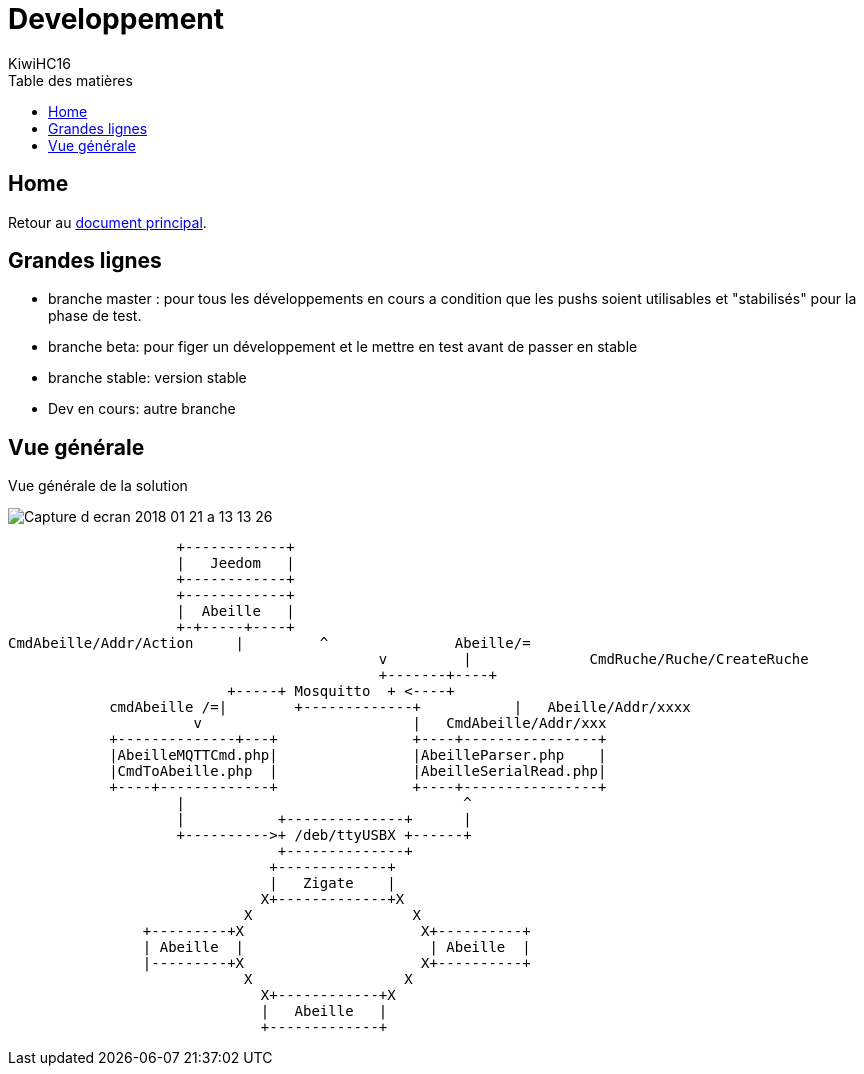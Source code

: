 = Developpement
KiwiHC16
:toc2:
:toclevels: 4
:toc-title: Table des matières
:imagesdir: ../images
:iconsdir: ../images/icons

== Home

Retour au link:index.html[document principal].


== Grandes lignes

* branche master : pour tous les développements en cours a condition que les pushs soient utilisables et "stabilisés" pour la phase de test.
* branche beta: pour figer un développement et le mettre en test avant de passer en stable
* branche stable: version stable
* Dev en cours: autre branche

== Vue générale

Vue générale de la solution

image:../images/Capture_d_ecran_2018_01_21_a_13_13_26.png[]

                    +------------+
                    |   Jeedom   |
                    +------------+
                    +------------+
                    |  Abeille   |
                    +-+-----+----+
CmdAbeille/Addr/Action     |         ^               Abeille/=
                                            v         |              CmdRuche/Ruche/CreateRuche
                                            +-------+----+
                          +-----+ Mosquitto  + <----+
            cmdAbeille /=|        +-------------+           |   Abeille/Addr/xxxx
                      v                         |   CmdAbeille/Addr/xxx
            +--------------+---+                +----+----------------+
            |AbeilleMQTTCmd.php|                |AbeilleParser.php    |
            |CmdToAbeille.php  |                |AbeilleSerialRead.php|
            +----+-------------+                +----+----------------+
                    |                                 ^
                    |           +--------------+      |
                    +---------->+ /deb/ttyUSBX +------+
                                +--------------+
                               +-------------+
                               |   Zigate    |
                              X+-------------+X
                            X                   X
                +---------+X                     X+----------+
                | Abeille  |                      | Abeille  |
                |---------+X                     X+----------+
                            X                  X
                              X+------------+X
                              |   Abeille   |
                              +-------------+
